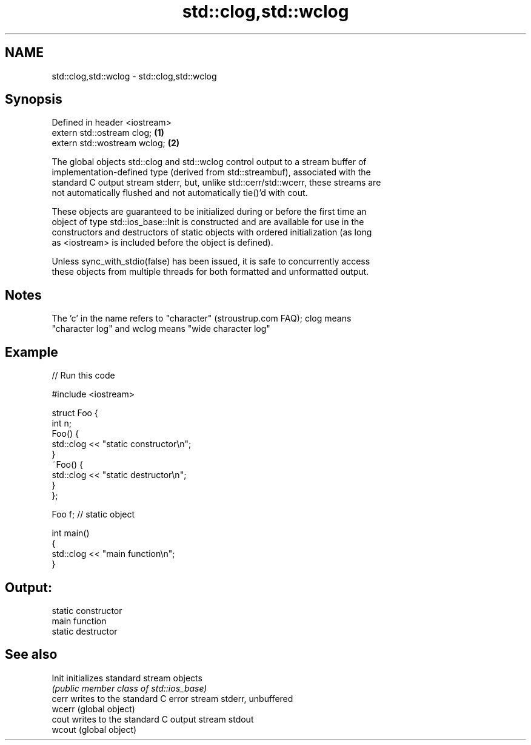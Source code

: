 .TH std::clog,std::wclog 3 "2018.03.28" "http://cppreference.com" "C++ Standard Libary"
.SH NAME
std::clog,std::wclog \- std::clog,std::wclog

.SH Synopsis
   Defined in header <iostream>
   extern std::ostream clog;    \fB(1)\fP
   extern std::wostream wclog;  \fB(2)\fP

   The global objects std::clog and std::wclog control output to a stream buffer of
   implementation-defined type (derived from std::streambuf), associated with the
   standard C output stream stderr, but, unlike std::cerr/std::wcerr, these streams are
   not automatically flushed and not automatically tie()'d with cout.

   These objects are guaranteed to be initialized during or before the first time an
   object of type std::ios_base::Init is constructed and are available for use in the
   constructors and destructors of static objects with ordered initialization (as long
   as <iostream> is included before the object is defined).

   Unless sync_with_stdio(false) has been issued, it is safe to concurrently access
   these objects from multiple threads for both formatted and unformatted output.

.SH Notes

   The 'c' in the name refers to "character" (stroustrup.com FAQ); clog means
   "character log" and wclog means "wide character log"

.SH Example

   
// Run this code

 #include <iostream>
  
 struct Foo {
     int n;
     Foo() {
        std::clog << "static constructor\\n";
     }
     ~Foo() {
        std::clog << "static destructor\\n";
     }
 };
  
 Foo f; // static object
  
 int main()
 {
     std::clog << "main function\\n";
 }

.SH Output:

 static constructor
 main function
 static destructor

.SH See also

   Init  initializes standard stream objects
         \fI(public member class of std::ios_base)\fP 
   cerr  writes to the standard C error stream stderr, unbuffered
   wcerr (global object) 
   cout  writes to the standard C output stream stdout
   wcout (global object) 
